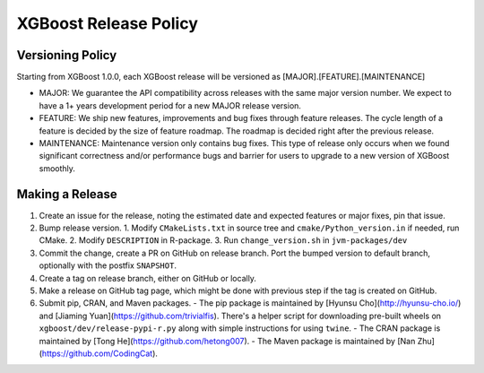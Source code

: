 .. _release:

XGBoost Release Policy
=======================

Versioning Policy
---------------------------

Starting from XGBoost 1.0.0, each XGBoost release will be versioned as [MAJOR].[FEATURE].[MAINTENANCE]

* MAJOR: We guarantee the API compatibility across releases with the same major version number. We expect to have a 1+ years development period for a new MAJOR release version.
* FEATURE: We ship new features, improvements and bug fixes through feature releases. The cycle length of a feature is decided by the size of feature roadmap. The roadmap is decided right after the previous release.
* MAINTENANCE: Maintenance version only contains bug fixes. This type of release only occurs when we found significant correctness and/or performance bugs and barrier for users to upgrade to a new version of XGBoost smoothly.


Making a Release
-----------------

1. Create an issue for the release, noting the estimated date and expected features or major fixes, pin that issue.
2. Bump release version.
   1. Modify ``CMakeLists.txt`` in source tree and ``cmake/Python_version.in`` if needed, run CMake.
   2. Modify ``DESCRIPTION`` in R-package.
   3. Run ``change_version.sh`` in ``jvm-packages/dev``
3. Commit the change, create a PR on GitHub on release branch.  Port the bumped version to default branch, optionally with the postfix ``SNAPSHOT``.
4. Create a tag on release branch, either on GitHub or locally.
5. Make a release on GitHub tag page, which might be done with previous step if the tag is created on GitHub.
6. Submit pip, CRAN, and Maven packages.
   - The pip package is maintained by [Hyunsu Cho](http://hyunsu-cho.io/) and [Jiaming Yuan](https://github.com/trivialfis).  There's a helper script for downloading pre-built wheels on ``xgboost/dev/release-pypi-r.py`` along with simple instructions for using ``twine``.
   - The CRAN package is maintained by [Tong He](https://github.com/hetong007).
   - The Maven package is maintained by [Nan Zhu](https://github.com/CodingCat).
